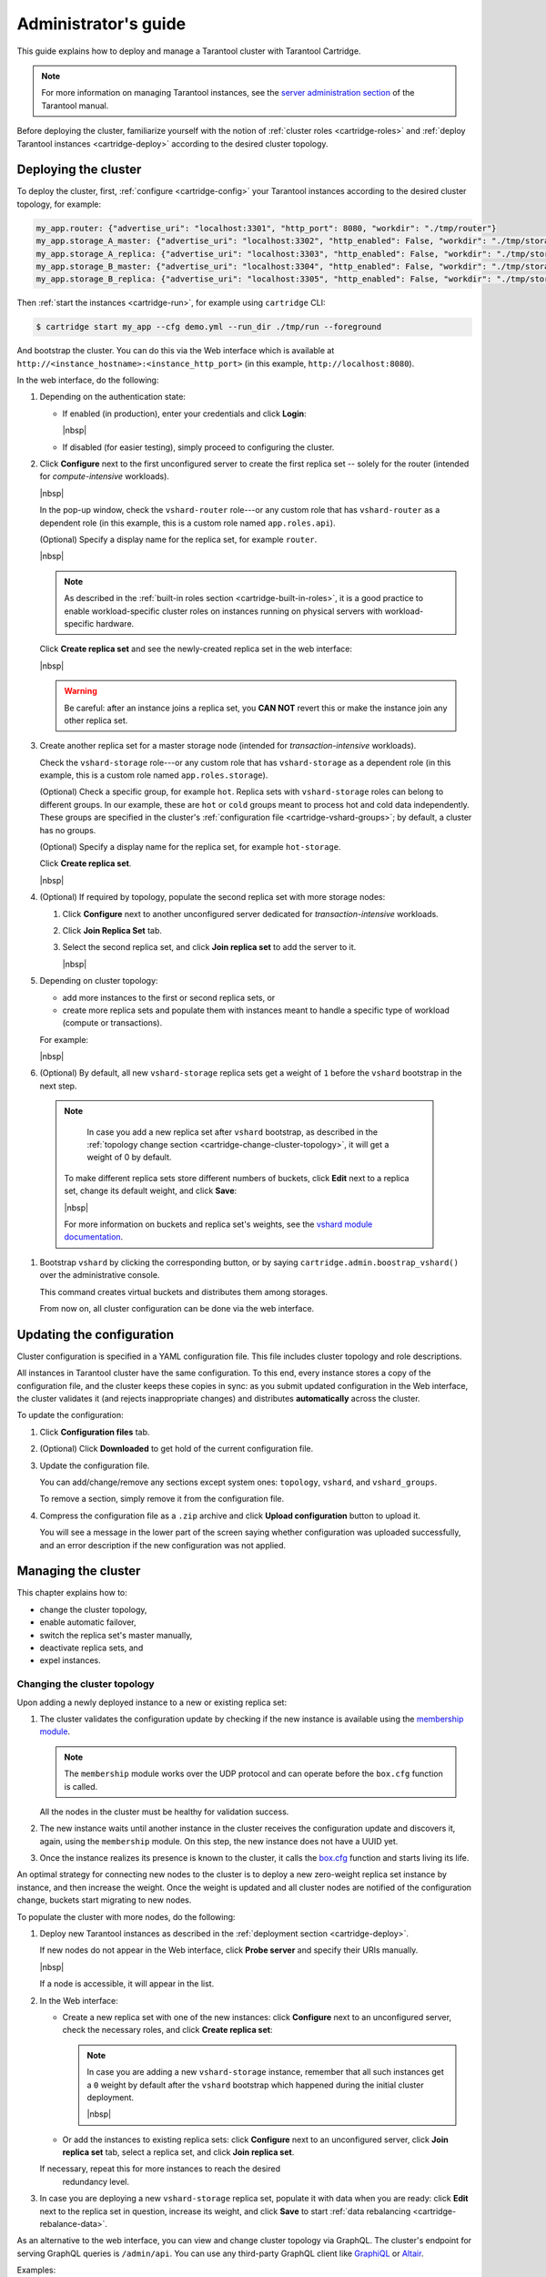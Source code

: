 .. _cartridge-admin:

===============================================================================
Administrator's guide
===============================================================================

This guide explains how to deploy and manage a Tarantool cluster with Tarantool
Cartridge.

..  note::

    For more information on managing Tarantool instances, see the
    `server administration section <https://www.tarantool.io/en/doc/latest/book/admin/>`__
    of the Tarantool manual.

Before deploying the cluster, familiarize yourself with the notion of
:ref:`cluster roles <cartridge-roles>` and
:ref:`deploy Tarantool instances <cartridge-deploy>` according to the
desired cluster topology.

.. _cartridge-deployment:

-------------------------------------------------------------------------------
Deploying the cluster
-------------------------------------------------------------------------------

To deploy the cluster, first, :ref:`configure <cartridge-config>` your
Tarantool instances according to the desired cluster topology, for example:

..  code-block:: yaml

    my_app.router: {"advertise_uri": "localhost:3301", "http_port": 8080, "workdir": "./tmp/router"}
    my_app.storage_A_master: {"advertise_uri": "localhost:3302", "http_enabled": False, "workdir": "./tmp/storage-a-master"}
    my_app.storage_A_replica: {"advertise_uri": "localhost:3303", "http_enabled": False, "workdir": "./tmp/storage-a-replica"}
    my_app.storage_B_master: {"advertise_uri": "localhost:3304", "http_enabled": False, "workdir": "./tmp/storage-b-master"}
    my_app.storage_B_replica: {"advertise_uri": "localhost:3305", "http_enabled": False, "workdir": "./tmp/storage-b-replica"}

Then :ref:`start the instances <cartridge-run>`, for example using
``cartridge`` CLI:

..  code-block:: console

    $ cartridge start my_app --cfg demo.yml --run_dir ./tmp/run --foreground

And bootstrap the cluster.
You can do this via the Web interface which is available at
``http://<instance_hostname>:<instance_http_port>``
(in this example, ``http://localhost:8080``).

In the web interface, do the following:

#.  Depending on the authentication state:

    *   If enabled (in production), enter your credentials and click
        **Login**:

        ..  image:: images/auth_creds-border-5px.png
            :align: left
            :scale: 40%

        |nbsp|

    *   If disabled (for easier testing), simply proceed to configuring the
        cluster.

#.  Click **Сonfigure** next to the first unconfigured server to create the first
    replica set -- solely for the router (intended for *compute-intensive* workloads).

    ..  image:: images/unconfigured-router-border-5px.png
        :align: left
        :scale: 40%

    |nbsp|

    In the pop-up window, check the ``vshard-router`` role---or any custom role
    that has ``vshard-router`` as a dependent role (in this example, this is
    a custom role named ``app.roles.api``).

    (Optional) Specify a display name for the replica set, for example ``router``.

    ..  image:: images/create-router-border-5px.png
        :align: left
        :scale: 40%

    |nbsp|

    ..  NOTE::

        As described in the :ref:`built-in roles section <cartridge-built-in-roles>`,
        it is a good practice to enable workload-specific cluster roles on
        instances running on physical servers with workload-specific hardware.

    Click **Create replica set** and see the newly-created replica set
    in the web interface:

    ..  image:: images/router-replica-set-border-5px.png
        :align: left
        :scale: 40%

    |nbsp|

    ..  WARNING::

        Be careful: after an instance joins a replica set, you **CAN NOT** revert
        this or make the instance join any other replica set.

#.  Create another replica set for a master storage node (intended for
    *transaction-intensive* workloads).

    Check the ``vshard-storage`` role---or any custom role
    that has ``vshard-storage`` as a dependent role (in this example, this is
    a custom role named ``app.roles.storage``).

    (Optional) Check a specific group, for example ``hot``.
    Replica sets with ``vshard-storage`` roles can belong to different groups.
    In our example, these are ``hot`` or ``cold`` groups meant to process
    hot and cold data independently. These groups are specified in the cluster's
    :ref:`configuration file <cartridge-vshard-groups>`; by default, a cluster has
    no groups.

    (Optional) Specify a display name for the replica set, for example ``hot-storage``.

    Click **Create replica set**.

    ..  image:: images/create-storage-border-5px.png
        :align: left
        :scale: 40%

    |nbsp|

#.  (Optional) If required by topology, populate the second replica set
    with more storage nodes:

    #.  Click **Configure** next to another unconfigured server dedicated for
        *transaction-intensive* workloads.

    #.  Click **Join Replica Set** tab.

    #.  Select the second replica set, and click **Join replica set** to
        add the server to it.

        ..  image:: images/join-storage-border-5px.png
            :align: left
            :scale: 40%

        |nbsp|

#.  Depending on cluster topology:

    *   add more instances to the first or second replica sets, or
    *   create more replica sets and populate them with instances meant to handle
        a specific type of workload (compute or transactions).

    For example:

    ..  image:: images/final-cluster-border-5px.png
        :align: left
        :scale: 40%

    |nbsp|

#.  (Optional) By default, all new ``vshard-storage`` replica sets get a weight
    of ``1`` before the ``vshard`` bootstrap in the next step.

   ..   NOTE::

        In case you add a new replica set after ``vshard`` bootstrap, as described
        in the :ref:`topology change section <cartridge-change-cluster-topology>`,
        it will get a weight of 0 by default.

    To make different replica sets store different numbers of buckets, click
    **Edit** next to a replica set, change its default weight, and click
    **Save**:

    ..  image:: images/change-weight-border-5px.png
        :align: left
        :scale: 40%

    |nbsp|

    For more information on buckets and replica set's weights, see the
    `vshard module documentation <https://www.tarantool.io/en/doc/latest/reference/reference_rock/vshard/>`__.

#.  Bootstrap ``vshard`` by clicking the corresponding button, or by saying
    ``cartridge.admin.boostrap_vshard()`` over the administrative console.

    This command creates virtual buckets and distributes them among storages.

    From now on, all cluster configuration can be done via the web interface.

.. _cartridge-ui-configuration:

-------------------------------------------------------------------------------
Updating the configuration
-------------------------------------------------------------------------------

Cluster configuration is specified in a YAML configuration file.
This file includes cluster topology and role descriptions.

All instances in Tarantool cluster have the same configuration. To this end,
every instance stores a copy of the configuration file, and the cluster
keeps these copies in sync: as you submit updated configuration in
the Web interface, the cluster validates it (and rejects inappropriate changes)
and distributes **automatically** across the cluster.

To update the configuration:

#.  Click **Configuration files** tab.

#.  (Optional) Click **Downloaded** to get hold of the current configuration file.

#.  Update the configuration file.

    You can add/change/remove any sections except system ones:
    ``topology``, ``vshard``, and ``vshard_groups``.

    To remove a section, simply remove it from the configuration file.

#.  Compress the configuration file as a ``.zip`` archive and
    click **Upload configuration** button to upload it.

    You will see a message in the lower part of the screen saying whether
    configuration was uploaded successfully, and an error description if the
    new configuration was not applied.

.. _cartridge-change-manage-cluster:

-------------------------------------------------------------------------------
Managing the cluster
-------------------------------------------------------------------------------

This chapter explains how to:

* change the cluster topology,
* enable automatic failover,
* switch the replica set's master manually,
* deactivate replica sets, and
* expel instances.

.. _cartridge-change-cluster-topology:

~~~~~~~~~~~~~~~~~~~~~~~~~~~~~~~~~~~~~~~~~~~~~~~~~~~~~~~~~~~~~~~~~~~~~~~~~~~~~~~
Changing the cluster topology
~~~~~~~~~~~~~~~~~~~~~~~~~~~~~~~~~~~~~~~~~~~~~~~~~~~~~~~~~~~~~~~~~~~~~~~~~~~~~~~

Upon adding a newly deployed instance to a new or existing replica set:

#.  The cluster validates the configuration update by checking if the new instance
    is available using the `membership module <https://www.tarantool.io/en/doc/1.10/reference/reference_rock/membership/>`_.

    ..  note::

        The ``membership`` module works over the UDP protocol and can operate before
        the ``box.cfg`` function is called.

    All the nodes in the cluster must be healthy for validation success.

#.  The new instance waits until another instance in the cluster receives the
    configuration update and discovers it, again, using the ``membership`` module.
    On this step, the new instance does not have a UUID yet.

#.  Once the instance realizes its presence is known to the cluster, it calls
    the `box.cfg <https://www.tarantool.io/en/doc/latest/reference/reference_lua/box_cfg/>`__
    function and starts living its life.

An optimal strategy for connecting new nodes to the cluster is to deploy a new
zero-weight replica set instance by instance, and then increase the weight.
Once the weight is updated and all cluster nodes are notified of the configuration
change, buckets start migrating to new nodes.

To populate the cluster with more nodes, do the following:

#.  Deploy new Tarantool instances as described in the
    :ref:`deployment section <cartridge-deploy>`.

    If new nodes do not appear in the Web interface, click **Probe server** and
    specify their URIs manually.

    ..  image:: images/probe-server-border-5px.png
        :align: left
        :scale: 40%

    |nbsp|

    If a node is accessible, it will appear in the list.

#.  In the Web interface:

    *   Create a new replica set with one of the new instances:
        click **Configure** next to an unconfigured server,
        check the necessary roles, and click **Create replica set**:

        ..  note::

            In case you are adding a new ``vshard-storage`` instance, remember that
            all such instances get a ``0`` weight by default after the ``vshard``
            bootstrap which happened during the initial cluster deployment.

            ..  image:: images/zero-border-5px.png
                :align: left
                :scale: 40%

            |nbsp|

    *   Or add the instances to existing replica sets:
        click **Configure** next to an unconfigured server, click **Join replica set**
        tab, select a replica set, and click **Join replica set**.

    If necessary, repeat this for more instances to reach the desired
        redundancy level.

#.  In case you are deploying a new ``vshard-storage`` replica set, populate it
    with data when you are ready:
    click **Edit** next to the replica set in question, increase its weight, and
    click **Save** to start :ref:`data rebalancing <cartridge-rebalance-data>`.

As an alternative to the web interface, you can view and change cluster topology
via GraphQL. The cluster's endpoint for serving GraphQL queries is ``/admin/api``.
You can use any third-party GraphQL client like
`GraphiQL <https://github.com/graphql/graphiql>`__ or
`Altair <https://altair.sirmuel.design>`__.

Examples:

*   listing all servers in the cluster:

    ..  code-block:: javascript

        query {
            servers { alias uri uuid }
        }

*   listing all replica sets with their servers:

    ..  code-block:: javascript

        query {
            replicasets {
                uuid
                roles
                servers { uri uuid }
            }
        }

*   joining a server to a new replica set with a storage role enabled:

    ..  code-block:: javascript

        mutation {
            join_server(
                uri: "localhost:33003"
                roles: ["vshard-storage"]
            )
        }

.. _cartridge-rebalance-data:

+++++++++++++++++++++++++++++++++++++++++++++++++++++++++++++++++++++++++++++++
Data rebalancing
+++++++++++++++++++++++++++++++++++++++++++++++++++++++++++++++++++++++++++++++

Rebalancing (resharding) is initiated periodically and upon adding a new replica
set with a non-zero weight to the cluster. For more information, see the
`rebalancing process section <https://www.tarantool.io/en/doc/latest/reference/reference_rock/vshard/vshard_admin/#rebalancing-process>`_
of the ``vshard`` module documentation.

The most convenient way to trace through the process of rebalancing is to monitor
the number of active buckets on storage nodes. Initially, a newly added replica
set has 0 active buckets. After a few minutes, the background rebalancing process
begins to transfer buckets from other replica sets to the new one. Rebalancing
continues until the data is distributed evenly among all replica sets.

To monitor the current number of buckets, connect to any Tarantool instance over
the :ref:`administrative console <cartridge-manage-sharding-cli>`, and say:

..  code-block:: tarantoolsession

    tarantool> vshard.storage.info().bucket
    ---
    - receiving: 0
      active: 1000
      total: 1000
      garbage: 0
      sending: 0
    ...

The number of buckets may be increasing or decreasing depending on whether the
rebalancer is migrating buckets to or from the storage node.

For more information on the monitoring parameters, see the
:ref:`monitoring storages section <cartridge-monitor-storage>`.

.. _cartridge-deactivate-replica-set:

~~~~~~~~~~~~~~~~~~~~~~~~~~~~~~~~~~~~~~~~~~~~~~~~~~~~~~~~~~~~~~~~~~~~~~~~~~~~~~~
Deactivating replica sets
~~~~~~~~~~~~~~~~~~~~~~~~~~~~~~~~~~~~~~~~~~~~~~~~~~~~~~~~~~~~~~~~~~~~~~~~~~~~~~~

To deactivate an entire replica set (e.g., to perform maintenance on it) means
to move all of its buckets to other sets.

To deactivate a set, do the following:

#.  Click **Edit** next to the set in question.

#.  Set its weight to ``0`` and click **Save**:

    ..  image:: images/zero-weight-border-5px.png
        :align: left
        :scale: 40%

    |nbsp|

#.  Wait for the rebalancing process to finish migrating all the set's buckets
    away. You can monitor the current bucket number as described in the
    :ref:`data rebalancing section <cartridge-rebalance-data>`.

.. _cartridge-expelling-instances:

~~~~~~~~~~~~~~~~~~~~~~~~~~~~~~~~~~~~~~~~~~~~~~~~~~~~~~~~~~~~~~~~~~~~~~~~~~~~~~~
Expelling instances
~~~~~~~~~~~~~~~~~~~~~~~~~~~~~~~~~~~~~~~~~~~~~~~~~~~~~~~~~~~~~~~~~~~~~~~~~~~~~~~

.. // Describe how to disable instances when it's implemented in UI and
.. // explain the difference.

Once an instance is *expelled*, it can never participate in the cluster again as
every instance will reject it.

To expel an instance, click **...** next to it, then click **Expel server** and
**Expel**:

..  image:: images/expelling-instance-border-5px.png
    :align: left
    :scale: 40%

|nbsp|

..  note::

    There are two restrictions:

    *   You can't expel a leader if it has a replica. Switch leadership first.
    *   You can't expel a vshard-storage if it has buckets. Set the weight to zero
        and wait until rebalancing is completed.

.. _cartridge-node-failure:

~~~~~~~~~~~~~~~~~~~~~~~~~~~~~~~~~~~~~~~~~~~~~~~~~~~~~~~~~~~~~~~~~~~~~~~~~~~~~~~
Enabling automatic failover
~~~~~~~~~~~~~~~~~~~~~~~~~~~~~~~~~~~~~~~~~~~~~~~~~~~~~~~~~~~~~~~~~~~~~~~~~~~~~~~

In a master-replica cluster configuration with automatic failover enabled, if
the user-specified master of any replica set fails, the cluster automatically
chooses the next replica from the priority list and grants it the active master
role (read/write). When the failed master comes back online, its role is
restored and the active master, again, becomes a replica (read-only). This works
for any roles.

To set the priority in a replica set:

#.  Click **Edit** next to the replica set in question.

#.  Scroll to the bottom of the **Edit replica set** box to see the list of
    servers.

#.  Drag replicas to their place in the priority list, and click **Save**:

    ..  image:: images/failover-priority-border-5px.png
        :align: left
        :scale: 40%

    |nbsp|

The failover is disabled by default. To enable it:

#.  Click **Failover**:

    ..  image:: images/failover-border-5px.png
        :align: left
        :scale: 40%

    |nbsp|

#.  In the **Failover control** box, click **Enable**:

    ..  image:: images/failover-control-border-5px.png
        :align: left
        :scale: 40%

    |nbsp|

The failover status will change to enabled:

..  image:: images/enabled-failover-border-5px.png
    :align: left
    :scale: 40%

|nbsp|

For more information, see the
`replication section <https://www.tarantool.io/en/doc/latest/book/replication/>`__
of the Tarantool manual.

.. _cartridge-switch-master:

~~~~~~~~~~~~~~~~~~~~~~~~~~~~~~~~~~~~~~~~~~~~~~~~~~~~~~~~~~~~~~~~~~~~~~~~~~~~~~~
Switching the replica set's master
~~~~~~~~~~~~~~~~~~~~~~~~~~~~~~~~~~~~~~~~~~~~~~~~~~~~~~~~~~~~~~~~~~~~~~~~~~~~~~~

To manually switch the master in a replica set:

#.  Click the **Edit** button next to the replica set in question:

    ..  image:: images/edit-replica-set-border-5px.png
        :align: left
        :scale: 40%

    |nbsp|

#.  Scroll to the bottom of the **Edit replica set** box to see the list of
    servers. The server on the top is the master.

    ..  image:: images/switch-master-border-5px.png
        :align: left
        :scale: 40%

    |nbsp|

#.  Drag a required server to the top position and click **Save**.

The new master will automatically enter the read/write mode, while the ex-master
will become read-only. This works for any roles.

.. _cartridge-users:

-------------------------------------------------------------------------------
Managing users
-------------------------------------------------------------------------------

On the **Users** tab, you can enable/disable authentication as well as add,
remove, edit, and view existing users who can access the web interface.

..  image:: images/users-tab-border-5px.png
    :align: left
    :scale: 60%

|nbsp|

Notice that the **Users** tab is available only if authorization in the web
interface is :ref:`implemented <cartridge-auth-enable>`.

Also, some features (like deleting users) can be disabled in the cluster
configuration; this is regulated by the
`auth_backend_name <https://www.tarantool.io/en/rocks/cluster/1.0/modules/cluster/#cfg-opts-box-opts>`__
option passed to ``cartridge.cfg()``.

.. _cartridge-resolve-conflicts:

-------------------------------------------------------------------------------
Resolving conflicts
-------------------------------------------------------------------------------

Tarantool has an embedded mechanism for asynchronous replication. As a consequence,
records are distributed among the replicas with a delay, so conflicts can arise.

To prevent conflicts, the special trigger ``space.before_replace`` is used. It is
executed every time before making changes to the table for which it was configured.
The trigger function is implemented in the Lua programming language. This function
takes the original and new values of the tuple to be modified as its arguments.
The returned value of the function is used to change the result of the operation:
this will be the new value of the modified tuple.

For insert operations, the old value is absent, so ``nil`` is passed as the first
argument.

For delete operations, the new value is absent, so ``nil`` is passed as the second
argument. The trigger function can also return ``nil``, thus turning this operation
into delete.

This example shows how to use the ``space.before_replace`` trigger to prevent
replication conflicts. Suppose we have a ``box.space.test`` table that is modified in
multiple replicas at the same time. We store one payload field in this table. To
ensure consistency, we also store the last modification time in each tuple of this
table and set the ``space.before_replace`` trigger, which gives preference to
newer tuples. Below is the code in Lua:

..  code-block:: lua

    fiber = require('fiber')
    -- define a function that will modify the function test_replace(tuple)
            -- add a timestamp to each tuple in the space
            tuple = box.tuple.new(tuple):update{{'!', 2, fiber.time()}}
            box.space.test:replace(tuple)
    end
    box.cfg{ } -- restore from the local directory
    -- set the trigger to avoid conflicts
    box.space.test:before_replace(function(old, new)
            if old ~= nil and new ~= nil and new[2] < old[2] then
                    return old -- ignore the request
            end
            -- otherwise apply as is
    end)
    box.cfg{ replication = {...} } -- subscribe

.. _cartridge-monitor-shard:

-------------------------------------------------------------------------------
Monitoring a cluster via CLI
-------------------------------------------------------------------------------

This section describes parameters you can monitor over the administrative
console.

.. _cartridge-manage-sharding-cli:

~~~~~~~~~~~~~~~~~~~~~~~~~~~~~~~~~~~~~~~~~~~~~~~~~~~~~~~~~~~~~~~~~~~~~~~~~~~~~~~
Connecting to nodes via CLI
~~~~~~~~~~~~~~~~~~~~~~~~~~~~~~~~~~~~~~~~~~~~~~~~~~~~~~~~~~~~~~~~~~~~~~~~~~~~~~~

Each Tarantool node (``router``/``storage``) provides an administrative console
(Command Line Interface) for debugging, monitoring, and troubleshooting. The
console acts as a Lua interpreter and displays the result in the human-readable
YAML format. To connect to a Tarantool instance via the console, say:

..  code-block:: console

    $ tarantoolctl connect <instance_hostname>:<port>

where the ``<instance_hostname>:<port>`` is the instance's URI.

.. _cartridge-monitor-storage:

~~~~~~~~~~~~~~~~~~~~~~~~~~~~~~~~~~~~~~~~~~~~~~~~~~~~~~~~~~~~~~~~~~~~~~~~~~~~~~~
Monitoring storages
~~~~~~~~~~~~~~~~~~~~~~~~~~~~~~~~~~~~~~~~~~~~~~~~~~~~~~~~~~~~~~~~~~~~~~~~~~~~~~~

Use ``vshard.storage.info()`` to obtain information on storage nodes.

.. _cartridge-monitor-storage-example:

+++++++++++++++++++++++++++++++++++++++++++++++++++++++++++++++++++++++++++++++
Output example
+++++++++++++++++++++++++++++++++++++++++++++++++++++++++++++++++++++++++++++++

..  code-block:: tarantoolsession

    tarantool> vshard.storage.info()
    ---
    - replicasets:
        <replicaset_2>:
        uuid: <replicaset_2>
        master:
            uri: storage:storage@127.0.0.1:3303
        <replicaset_1>:
        uuid: <replicaset_1>
        master:
            uri: storage:storage@127.0.0.1:3301
      bucket: <!-- buckets status
        receiving: 0 <!-- buckets in the RECEIVING state
        active: 2 <!-- buckets in the ACTIVE state
        garbage: 0 <!-- buckets in the GARBAGE state (are to be deleted)
        total: 2 <!-- total number of buckets
        sending: 0 <!-- buckets in the SENDING state
      status: 1 <!-- the status of the replica set
      replication:
        status: disconnected <!-- the status of the replication
        idle: <idle>
      alerts:
      - ['MASTER_IS_UNREACHABLE', 'Master is unreachable: disconnected']

.. _cartridge-monitor-storage-statuses:

+++++++++++++++++++++++++++++++++++++++++++++++++++++++++++++++++++++++++++++++
Status list
+++++++++++++++++++++++++++++++++++++++++++++++++++++++++++++++++++++++++++++++

..  container:: table

    ..  rst-class:: left-align-column-1
    ..  rst-class:: left-align-column-2

    +----------+--------------------+-----------------------------------------+
    | **Code** | **Critical level** | **Description**                         |
    +----------+--------------------+-----------------------------------------+
    | 0        | Green              | A replica set works in a regular way.   |
    +----------+--------------------+-----------------------------------------+
    | 1        | Yellow             | There are some issues, but they don’t   |
    |          |                    | affect a replica set efficiency (worth  |
    |          |                    | noticing, but don't require immediate   |
    |          |                    | intervention).                          |
    +----------+--------------------+-----------------------------------------+
    | 2        | Orange             | A replica set is in a degraded state.   |
    +----------+--------------------+-----------------------------------------+
    | 3        | Red                | A replica set is disabled.              |
    +----------+--------------------+-----------------------------------------+

.. _cartridge-monitor-storage-issues:

+++++++++++++++++++++++++++++++++++++++++++++++++++++++++++++++++++++++++++++++
Potential issues
+++++++++++++++++++++++++++++++++++++++++++++++++++++++++++++++++++++++++++++++

*   ``MISSING_MASTER``---No master node in the replica set configuration.

    **Critical level:** Orange.

    **Cluster condition:** Service is degraded for data-change requests to the
    replica set.

    **Solution:** Set the master node for the replica set in the configuration using API.

*   ``UNREACHABLE_MASTER``---No connection between the master and the replica.

    **Critical level:**

    *   If idle value doesn’t exceed T1 threshold (1 s.)---Yellow,
    *   If idle value doesn’t exceed T2 threshold (5 s.)---Orange,
    *   If idle value exceeds T3 threshold (10 s.)---Red.

    **Cluster condition:** For read requests to replica, the data may be obsolete
    compared with the data on master.

    **Solution:** Reconnect to the master: fix the network issues, reset the current
    master, switch to another master.

*   ``LOW_REDUNDANCY``---Master has access to a single replica only.

    **Critical level:** Yellow.

    **Cluster condition:** The data storage redundancy factor is equal to 2. It
    is lower than the minimal recommended value for production usage.

    **Solution:** Check cluster configuration:

    *   If only one master and one replica are specified in the configuration,
        it is recommended to add at least one more replica to reach the redundancy
        factor of 3.
    *   If three or more replicas are specified in the configuration, consider
        checking the replicas' states and network connection among the replicas.

*   ``INVALID_REBALANCING``---Rebalancing invariant was violated. During migration,
    a storage node can either send or receive buckets. So it shouldn’t be the case
    that a replica set sends buckets to one replica set and receives buckets from
    another replica set at the same time.

    **Critical level:** Yellow.

    **Cluster condition:** Rebalancing is on hold.

    **Solution:** There are two possible reasons for invariant violation:

    *   The ``rebalancer`` has crashed.
    *   Bucket states were changed manually.

    Either way, please contact Tarantool support.

*   ``HIGH_REPLICATION_LAG``---Replica’s lag exceeds T1 threshold (1 sec.).

    **Critical level:**

    *   If the lag doesn’t exceed T1 threshold (1 sec.)---Yellow;
    *   If the lag exceeds T2 threshold (5 sec.)---Orange.

    **Cluster condition:** For read-only requests to the replica, the data may
    be obsolete compared with the data on the master.

    **Solution:** Check the replication status of the replica. Further instructions
    are given in the
    `Tarantool troubleshooting guide <https://www.tarantool.io/en/doc/latest/book/admin/troubleshoot/>`_.

*   ``OUT_OF_SYNC``---Mal-synchronization occurred. The lag exceeds T3 threshold (10 sec.).

    **Critical level:** Red.

    **Cluster condition:** For read-only requests to the replica, the data may be
    obsolete compared with the data on the master.

    **Solution:** Check the replication status of the replica. Further instructions
    are given in the
    `Tarantool troubleshooting guide <https://www.tarantool.io/en/doc/latest/book/admin/troubleshoot/>`_.

.. _unreachable_replica:

*   ``UNREACHABLE_REPLICA``---One or multiple replicas are unreachable.

    **Critical level:** Yellow.

    **Cluster condition:** Data storage redundancy factor for the given replica
    set is less than the configured factor. If the replica is next in the queue for
    rebalancing (in accordance with the weight configuration), the requests are
    forwarded to the replica that is still next in the queue.

    **Solution:** Check the error message and find out which replica is unreachable.
    If a replica is disabled, enable it. If this doesn’t help, consider checking
    the network.

*   ``UNREACHABLE_REPLICASET``---All replicas except for the current one are unreachable.
    **Critical level:** Red.

    **Cluster condition:** The replica stores obsolete data.

    **Solution:** Check if the other replicas are enabled. If all replicas are
    enabled, consider checking network issues on the master. If the replicas are
    disabled, check them first: the master might be working properly.

.. _cartridge-monitor-router:

~~~~~~~~~~~~~~~~~~~~~~~~~~~~~~~~~~~~~~~~~~~~~~~~~~~~~~~~~~~~~~~~~~~~~~~~~~~~~~~
Monitoring routers
~~~~~~~~~~~~~~~~~~~~~~~~~~~~~~~~~~~~~~~~~~~~~~~~~~~~~~~~~~~~~~~~~~~~~~~~~~~~~~~

Use ``vshard.router.info()`` to obtain information on the router.

.. _cartridge-monitor-router-example:

+++++++++++++++++++++++++++++++++++++++++++++++++++++++++++++++++++++++++++++++
Output example
+++++++++++++++++++++++++++++++++++++++++++++++++++++++++++++++++++++++++++++++

..  code-block:: tarantoolsession

    tarantool> vshard.router.info()
    ---
    - replicasets:
        <replica set UUID>:
          master:
            status: <available / unreachable / missing>
            uri: <!-- URI of master
            uuid: <!-- UUID of instance
          replica:
            status: <available / unreachable / missing>
            uri: <!-- URI of replica used for slave requests
            uuid: <!-- UUID of instance
          uuid: <!-- UUID of replica set
        <replica set UUID>: ...
        ...
      status: <!-- status of router
      bucket:
        known: <!-- number of buckets with the known destination
        unknown: <!-- number of other buckets
      alerts: [<alert code>, <alert description>], ...

.. _cartridge-monitor-router-statuses:

+++++++++++++++++++++++++++++++++++++++++++++++++++++++++++++++++++++++++++++++
Status list
+++++++++++++++++++++++++++++++++++++++++++++++++++++++++++++++++++++++++++++++

..  container:: table

    ..  rst-class:: left-align-column-1
    ..  rst-class:: left-align-column-2

    +----------+--------------------+-----------------------------------------+
    | **Code** | **Critical level** | **Description**                         |
    +----------+--------------------+-----------------------------------------+
    | 0        | Green              | The ``router`` works in a regular way.  |
    +----------+--------------------+-----------------------------------------+
    | 1        | Yellow             | Some replicas sre unreachable (affects  |
    |          |                    | the speed of executing read requests).  |
    +----------+--------------------+-----------------------------------------+
    | 2        | Orange             | Service is degraded for changing data.  |
    +----------+--------------------+-----------------------------------------+
    | 3        | Red                | Service is degraded for reading data.   |
    +----------+--------------------+-----------------------------------------+

.. _cartridge-monitor-router-issues:

+++++++++++++++++++++++++++++++++++++++++++++++++++++++++++++++++++++++++++++++
Potential issues
+++++++++++++++++++++++++++++++++++++++++++++++++++++++++++++++++++++++++++++++

..  note::

    Depending on the nature of the issue, use either the UUID of a replica,
    or the UUID of a replica set.

*   ``MISSING_MASTER``---The master in one or multiple replica sets is not
    specified in the configuration.

    **Critical level:** Orange.

    **Cluster condition:** Partial degrade for data-change requests.

    **Solution:** Specify the master in the configuration.

*   ``UNREACHABLE_MASTER``---The ``router`` lost connection with the master of
    one or multiple replica sets.

    **Critical level:** Orange.

    **Cluster condition:** Partial degrade for data-change requests.

    **Solution:** Restore connection with the master. First, check if the master
    is enabled. If it is, consider checking the network.

*   ``SUBOPTIMAL_REPLICA``---There is a replica for read-only requests, but this
    replica is not optimal according to the configured weights. This means that
    the optimal replica is unreachable.

    **Critical level:** Yellow.

    **Cluster condition:** Read-only requests are forwarded to a backup replica.

    **Solution:** Check the status of the optimal replica and its network connection.

*   ``UNREACHABLE_REPLICASET``---A replica set is unreachable for both read-only
    and data-change requests.

    **Critical Level:** Red.

    **Cluster condition:** Partial degrade for read-only and data-change requests.

    **Solution:** The replica set has an unreachable master and replica. Check the
    error message to detect this replica set. Then fix the issue in the same way
    as for :ref:`UNREACHABLE_REPLICA <unreachable_replica>`.

.. _cartridge-upgrading_schema:

-------------------------------------------------------------------------------
Upgrading schema
-------------------------------------------------------------------------------

When upgrading Tarantool to a newer version, please don't forget to:

1.  Stop the cluster
2.  Make sure that ``upgrade_schema`` :ref:`option <cartridge.cfg>` is enabled
3.  Start the cluster again

This will automatically apply `box.schema.upgrade()
<https://www.tarantool.io/en/doc/latest/book/admin/upgrades/#admin-upgrades>`_
on the leader, according to the failover priority in the topology configuration.

.. _cartridge-recovery:

-------------------------------------------------------------------------------
Disaster recovery
-------------------------------------------------------------------------------

Please see the
`disaster recovery section <https://www.tarantool.io/en/doc/latest/book/admin/disaster_recovery/>`_
in the Tarantool manual.

.. _cartridge-backups:

-------------------------------------------------------------------------------
Backups
-------------------------------------------------------------------------------

Please see the
`backups section <https://www.tarantool.io/en/doc/latest/book/admin/backups/>`_
in the Tarantool manual.

